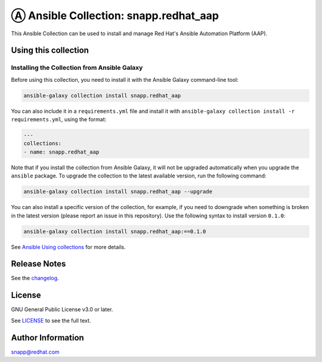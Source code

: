 Ⓐ Ansible Collection: snapp.redhat_aap
======================================

|ansible-lint| |ansible-test| |antsibull-docs-lint|

This Ansible Collection can be used to install and manage Red Hat's Ansible Automation Platform (AAP).

Using this collection
---------------------

..
    TODO: Include some quick examples that cover the most common use cases for your collection content. It can include the following examples of installation and upgrade:

Installing the Collection from Ansible Galaxy
^^^^^^^^^^^^^^^^^^^^^^^^^^^^^^^^^^^^^^^^^^^^^

Before using this collection, you need to install it with the Ansible Galaxy command-line tool:

.. code-block:: console

    ansible-galaxy collection install snapp.redhat_aap

You can also include it in a ``requirements.yml`` file and install it with ``ansible-galaxy collection install -r requirements.yml``, using the format:

.. code-block:: yaml

    ---
    collections:
    - name: snapp.redhat_aap

Note that if you install the collection from Ansible Galaxy, it will not be upgraded automatically when you upgrade the ``ansible`` package. To upgrade the collection to the latest available version, run the following command:

.. code-block:: console

    ansible-galaxy collection install snapp.redhat_aap --upgrade

You can also install a specific version of the collection, for example, if you need to downgrade when something is broken in the latest version (please report an issue in this repository). Use the following syntax to install version ``0.1.0``:

.. code-block:: console

    ansible-galaxy collection install snapp.redhat_aap:==0.1.0

See `Ansible Using collections`_ for more details.

Release Notes
-------------

See the `changelog`_.

License
-------

GNU General Public License v3.0 or later.

See `LICENSE`_ to see the full text.

Author Information
------------------

snapp@redhat.com

.. _Ansible Using collections: https://docs.ansible.com/ansible/devel/user_guide/collections_using.html
.. _changelog: https://github.com/snapp/ansible-collection-redhat_aap/tree/main/CHANGELOG.rst
.. _LICENSE: https://www.gnu.org/licenses/gpl-3.0.txt

.. |ansible-lint| image:: https://github.com/snapp/ansible-collection-redhat_aap/actions/workflows/ansible-lint.yml/badge.svg
   :target: https://github.com/snapp/ansible-collection-redhat_aap/actions/workflows/ansible-lint.yml
.. |ansible-test| image:: https://github.com/snapp/ansible-collection-redhat_aap/actions/workflows/ansible-test.yml/badge.svg
   :target: https://github.com/snapp/ansible-collection-redhat_aap/actions/workflows/ansible-test.yml
.. |antsibull-docs-lint| image:: https://github.com/snapp/ansible-collection-redhat_aap/actions/workflows/antsibull-docs-lint.yml/badge.svg
   :target: https://github.com/snapp/ansible-collection-redhat_aap/actions/workflows/antsibull-docs-lint.yml
